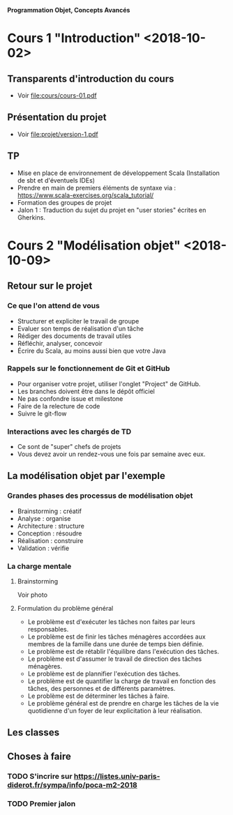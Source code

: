 *Programmation Objet, Concepts Avancés*

* Cours 1 "Introduction" <2018-10-02>
** Transparents d'introduction du cours
   - Voir file:cours/cours-01.pdf
** Présentation du projet
   - Voir file:projet/version-1.pdf
** TP
- Mise en place de environnement de développement Scala (Installation
  de sbt et d'éventuels IDEs)
- Prendre en main de premiers éléments de syntaxe via :
  https://www.scala-exercises.org/scala_tutorial/
- Formation des groupes de projet
- Jalon 1 : Traduction du sujet du projet en "user stories" écrites en Gherkins.
* Cours 2 "Modélisation objet" <2018-10-09>
** Retour sur le projet
*** Ce que l'on attend de vous
    - Structurer et expliciter le travail de groupe
    - Evaluer son temps de réalisation d'un tâche
    - Rédiger des documents de travail utiles
    - Réfléchir, analyser, concevoir
    - Écrire du Scala, au moins aussi bien que votre Java
*** Rappels sur le fonctionnement de Git et GitHub
   - Pour organiser votre projet, utiliser l'onglet "Project" de GitHub.
   - Les branches doivent être dans le dépôt officiel
   - Ne pas confondre issue et milestone
   - Faire de la relecture de code
   - Suivre le git-flow
*** Interactions avec les chargés de TD
    - Ce sont de "super" chefs de projets
    - Vous devez avoir un rendez-vous une fois par semaine avec eux.
** La modélisation objet par l'exemple
*** Grandes phases des processus de modélisation objet
    - Brainstorming : créatif
    - Analyse : organise
    - Architecture : structure
    - Conception : résoudre
    - Réalisation : construire
    - Validation : vérifie
*** La charge mentale
**** Brainstorming
     Voir photo
**** Formulation du problème général
     - Le problème est d'exécuter les tâches non faites par leurs responsables.
     - Le problème est de finir les tâches ménagères accordées aux
       membres de la famille dans une durée de temps bien définie.
     - Le problème est de rétablir l'équilibre dans l'exécution des tâches.
     - Le problème est d'assumer le travail de direction des tâches ménagères.
     - Le problème est de plannifier l'exécution des tâches.
     - Le problème est de quantifier la charge de travail en fonction des tâches,
       des personnes et de différents paramètres.
     - Le problème est de déterminer les tâches à faire.
     - Le problème général est de prendre en charge les tâches de la vie quotidienne
       d'un foyer de leur explicitation à leur réalisation.
** Les classes
** Choses à faire
*** TODO S'incrire sur https://listes.univ-paris-diderot.fr/sympa/info/poca-m2-2018
*** TODO Premier jalon
